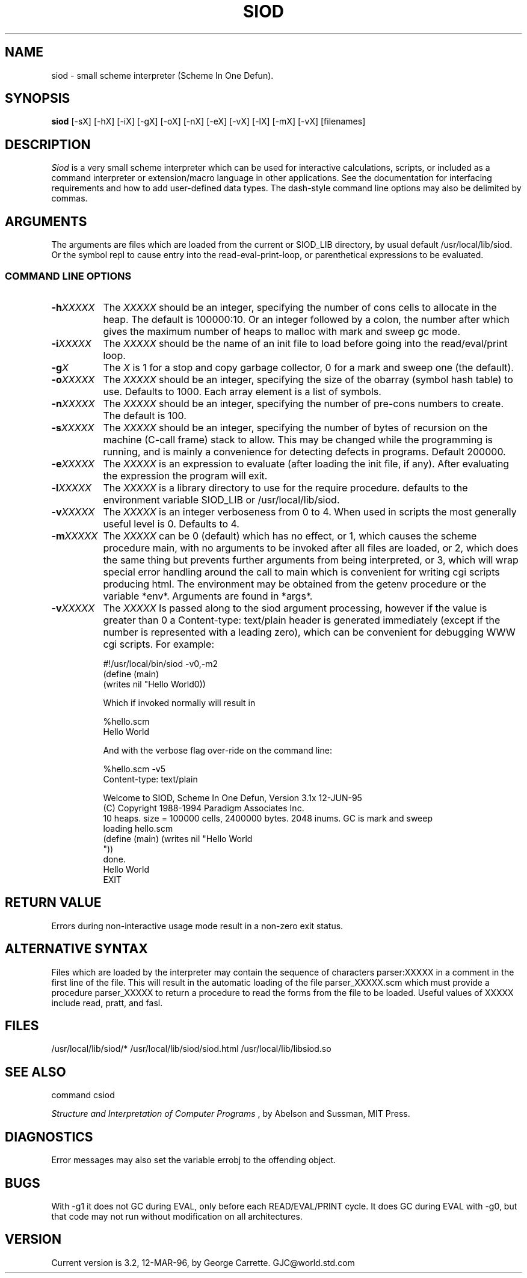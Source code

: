 .TH SIOD 1C LOCAL
.SH NAME
siod \- small scheme interpreter (Scheme In One Defun).
.SH SYNOPSIS
.B siod
[-sX] [-hX] [-iX] [-gX] [-oX] [-nX] [-eX] [-vX] [-lX] [-mX] [-vX] [filenames]
.SH DESCRIPTION
.I Siod
is a very small scheme interpreter which can be used for
interactive calculations,
scripts, or included as a command interpreter or extension/macro
language in other applications. See the documentation for interfacing
requirements and how to add user-defined data types. The dash-style command
line options may also be delimited by commas.

.RE
.SH ARGUMENTS
The arguments are files which are loaded from the current or SIOD_LIB
directory, by usual default /usr/local/lib/siod. Or the symbol repl
to cause entry into the read-eval-print-loop, or parenthetical
expressions to be evaluated.

.RE
.SS COMMAND LINE OPTIONS
.TP 8
.BI \-h "XXXXX"
The
.I XXXXX
should be an integer, specifying the number of cons cells to
allocate in the heap. The default is 100000:10. Or an integer followed by
a colon, the number after which gives the maximum number of heaps to
malloc with mark and sweep gc mode.
.TP
.BI \-i "XXXXX"
The
.I XXXXX
should be the name of an init file to load before going into
the read/eval/print loop.
.TP
.BI \-g "X"
The
.I X
is 1 for a stop and copy garbage collector, 0 for a mark
and sweep one (the default).
.TP
.BI \-o "XXXXX"
The
.I XXXXX
should be an integer, specifying the size of the obarray (symbol hash table)
to use. Defaults to 1000. Each array element is a list of symbols.
.TP
.BI \-n "XXXXX"
The
.I XXXXX
should be an integer, specifying the number of pre-cons numbers
to create. The default is 100.
.TP
.BI \-s "XXXXX"
The
.I XXXXX
should be an integer, specifying the number of bytes of recursion
on the machine (C-call frame) stack to allow. This may be changed
while the programming is running, and is mainly a convenience for
detecting defects in programs. Default 200000.
.TP
.BI \-e "XXXXX"
The
.I XXXXX
is an expression to evaluate (after loading the init file, if any).
After evaluating the expression the program will exit.
.TP
.BI \-l "XXXXX"
The
.I XXXXX
is a library directory to use for the require procedure. defaults
to the environment variable SIOD_LIB or /usr/local/lib/siod.
.TP
.BI \-v "XXXXX"
The
.I XXXXX
is an integer verboseness from 0 to 4. When used in scripts the
most generally useful level is 0. Defaults to 4.
.TP 8
.BI \-m "XXXXX"
The
.I XXXXX
can be 0 (default) which has no effect, or 1, which causes the scheme
procedure main, with no arguments to be invoked after all files are loaded,
or 2, which does the same thing but prevents further arguments from
being interpreted, or 3, which will wrap special error handling
around the call to main which is convenient for writing cgi scripts
producing html. The environment may be obtained from the getenv
procedure or the variable *env*. Arguments are found in *args*.
.TP
.BI \-v "XXXXX"
The
.I XXXXX
Is passed along to the siod argument processing, however if the value
is greater than 0 a Content-type: text/plain header is generated
immediately (except if the number is represented with a leading zero),
which can be convenient for debugging WWW cgi scripts. For example:

.EX
#!/usr/local/bin/siod -v0,-m2
(define (main)
  (writes nil "Hello World\n"))
.EE

Which if invoked normally will result in

.EX
%hello.scm
Hello World
.EE

And with the verbose flag over-ride on the command line:

.EX

%hello.scm -v5
Content-type: text/plain

Welcome to SIOD, Scheme In One Defun, Version 3.1x 12-JUN-95
(C) Copyright 1988-1994 Paradigm Associates Inc.
10 heaps. size = 100000 cells, 2400000 bytes. 2048 inums. GC is mark and sweep
loading hello.scm
(define (main) (writes nil "Hello World
"))
done.
Hello World
EXIT
.EE

.SH RETURN VALUE
Errors during non-interactive usage mode result in a non-zero exit
status.

.SH ALTERNATIVE SYNTAX
Files which are loaded by the interpreter may contain the sequence
of characters parser:XXXXX in a comment in the first line of the file.
This will result in the automatic loading of the file parser_XXXXX.scm
which must provide a procedure parser_XXXXX to return a procedure
to read the forms from the file to be loaded. Useful values of XXXXX
include read, pratt, and fasl.

.SH FILES
/usr/local/lib/siod/*
/usr/local/lib/siod/siod.html
/usr/local/lib/libsiod.so
.PD
.SH SEE ALSO
command csiod

.I Structure and Interpretation of Computer Programs
, by Abelson and Sussman, MIT Press.

.SH DIAGNOSTICS
Error messages may also set the variable errobj to the offending object.
.SH BUGS
With -g1 it does not GC during EVAL, only before each READ/EVAL/PRINT cycle.
It does GC during EVAL with -g0, but that code may not run without modification
on all architectures.
.SH VERSION
Current version is 3.2, 12-MAR-96, by George Carrette. GJC\@world.std.com
